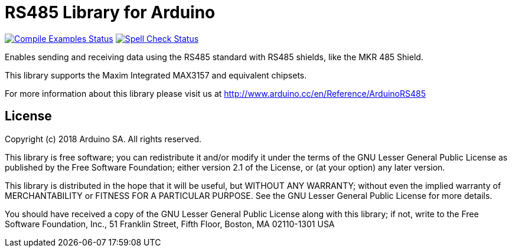 = RS485 Library for Arduino =

image:https://github.com/arduino-libraries/ArduinoRS485/workflows/Compile%20Examples/badge.svg["Compile Examples Status", link="https://github.com/arduino-libraries/ArduinoRS485/actions?workflow=Compile+Examples"] image:https://github.com/arduino-libraries/ArduinoRS485/workflows/Spell%20Check/badge.svg["Spell Check Status", link="https://github.com/arduino-libraries/ArduinoRS485/actions?workflow=Spell+Check"]

Enables sending and receiving data using the RS485 standard with RS485 shields, like the MKR 485 Shield.

This library supports the Maxim Integrated MAX3157 and equivalent chipsets.

For more information about this library please visit us at
http://www.arduino.cc/en/Reference/ArduinoRS485

== License ==

Copyright (c) 2018 Arduino SA. All rights reserved.

This library is free software; you can redistribute it and/or
modify it under the terms of the GNU Lesser General Public
License as published by the Free Software Foundation; either
version 2.1 of the License, or (at your option) any later version.

This library is distributed in the hope that it will be useful,
but WITHOUT ANY WARRANTY; without even the implied warranty of
MERCHANTABILITY or FITNESS FOR A PARTICULAR PURPOSE.  See the GNU
Lesser General Public License for more details.

You should have received a copy of the GNU Lesser General Public
License along with this library; if not, write to the Free Software
Foundation, Inc., 51 Franklin Street, Fifth Floor, Boston, MA  02110-1301  USA

